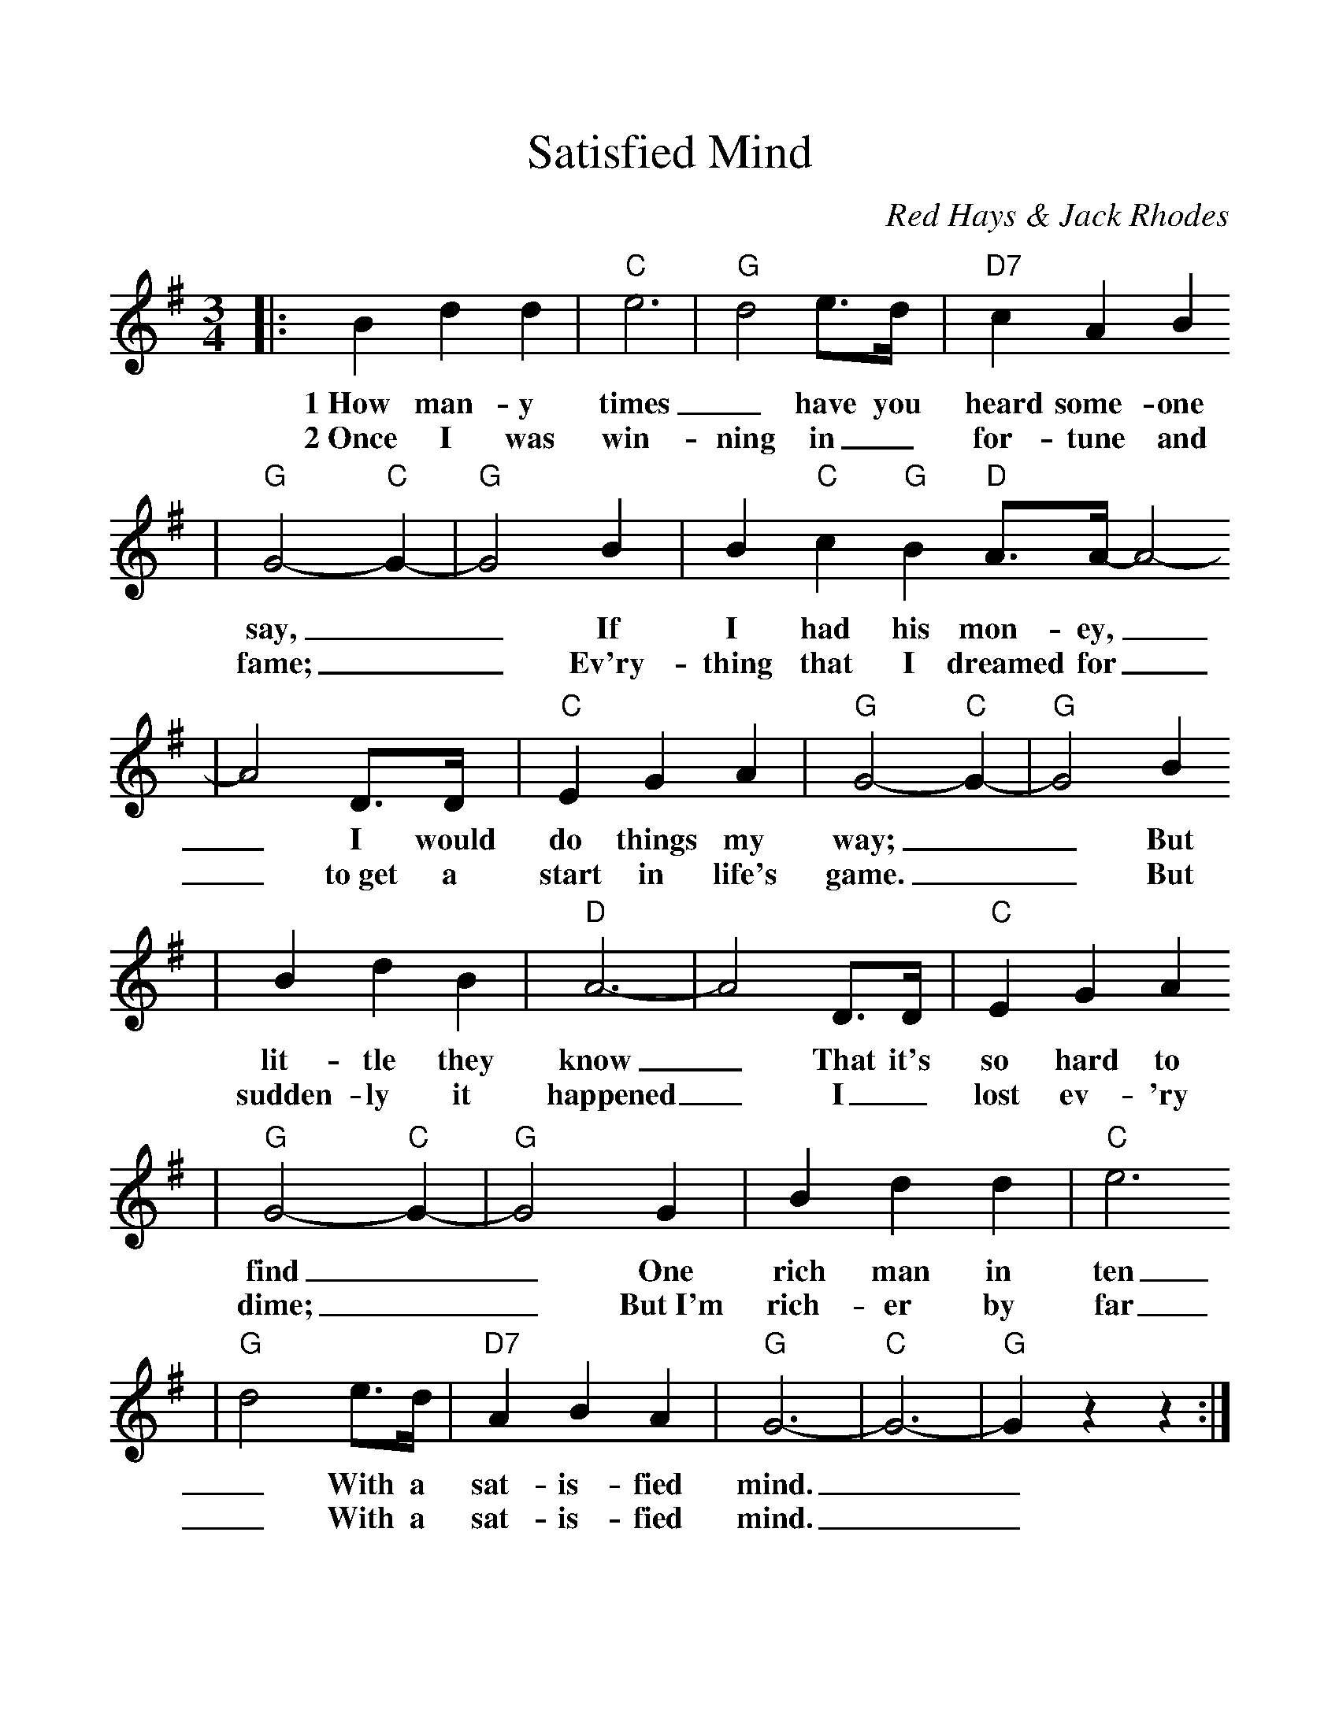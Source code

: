 %%scale 1.10
%%format dulcimer.fmt
X:1
T:Satisfied Mind
C:Red Hays & Jack Rhodes
M:3/4    %(3/4, 4/4, 6/8)
L:1/4    %(1/8, 1/4)
V:1 clef=treble
K:G    %(D, C)
|:B d d|"C"e3|"G"d2 e3/4d/4|"D7"c A B
w:1~How man-y times_ have you heard some-one
w:2~Once I was win-ning in_ for-tune and
|"G"G2-"C"G-|"G"G2 B|B "C"c "G"B "D"A3/4A/4-A2-
w:say,__ If I had his mon-ey,_
w:fame;__ Ev'ry-thing that I dreamed for_
|A2 D3/4D/4|"C"E G A|"G"G2- "C"G-|"G"G2 B
w:_I would do things my way;__ But
w:_to~get a start in life's game.__ But
|B d B|"D"A3-|A2 D3/4D/4|"C"E G A
w:lit-tle they know_ That it's so  hard to
w:sudden-ly it happened_ I_ lost ev-'ry
|"G"G2- "C"G-|"G"G2 G|B d d|"C"e3
w:find__ One rich man  in ten
w:dime;__ But~I'm rich-er by far
|"G"d2 e3/4d/4|"D7"A B A|"G"G3-|"C"G3-|"G"G z z:|
w:_With a sat-is-fied mind.__
w:_With a sat-is-fied mind.__
W:3~Money can't buy back your youth when you're old,
W:Or a friend when you're lonely, Or a love that's grown cold;
W:The wealthiest person Is a pauper at times,
W:Compared to the man With a satisfied mind.
W:4~When life has ended, my time has run out,
W:My friends and my loved ones I'll leave, there's no doubt;
W:But one thing for certain, When it comes my time,
W:I'll leave this old world With a satisfied mind.




